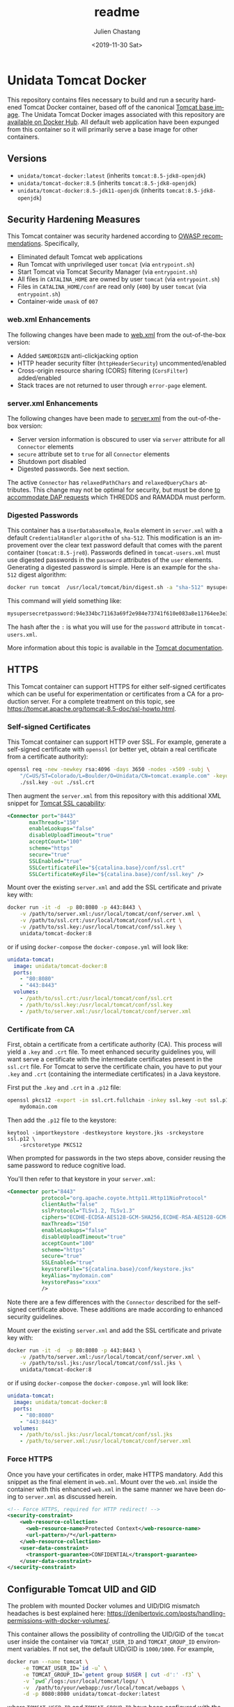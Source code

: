 #+OPTIONS: ':nil *:t -:t ::t <:t H:3 \n:nil ^:t arch:headline author:t
#+OPTIONS: broken-links:nil c:nil creator:nil d:(not "LOGBOOK") date:t e:t
#+OPTIONS: email:nil f:t inline:t num:t p:nil pri:nil prop:nil stat:t tags:t
#+OPTIONS: tasks:t tex:t timestamp:t title:t toc:t todo:t |:t
#+OPTIONS: auto-id:t

#+TITLE: readme
#+DATE: <2019-11-30 Sat>
#+AUTHOR: Julien Chastang
#+EMAIL: chastang@ucar.edu
#+LANGUAGE: en
#+SELECT_TAGS: export
#+EXCLUDE_TAGS: noexport
#+CREATOR: Emacs 26.3 (Org mode 9.2.1)

* Setup                                                            :noexport:
  :PROPERTIES:
  :CUSTOM_ID: h-4B1C9588
  :END:

#+BEGIN_SRC emacs-lisp :results silent
  (setq org-confirm-babel-evaluate nil)
#+END_SRC

Publishing

#+BEGIN_SRC emacs-lisp :results silent
  (setq base-dir (concat (projectile-project-root) ".org"))

  (setq pub-dir (projectile-project-root))

  (setq org-publish-project-alist
        `(("orgfiles"
            :base-directory ,base-dir
            :recursive t
            :base-extension "org"
            :publishing-directory ,pub-dir
            :publishing-function org-gfm-publish-to-gfm)))
#+END_SRC

* Unidata Tomcat Docker
  :PROPERTIES:
  :CUSTOM_ID: h-CBB85014
  :END:

#+BEGIN_EXPORT HTML
<a href="https://travis-ci.org/Unidata/tomcat-docker"><img src="https://travis-ci.org/Unidata/tomcat-docker.svg?branch=master" alt="Travis Status"> </a>
#+END_EXPORT

This repository contains files necessary to build and run a security hardened Tomcat Docker container, based off of the canonical [[https://hub.docker.com/_/tomcat/][Tomcat base image]]. The Unidata Tomcat Docker images associated with this repository are [[https://hub.docker.com/r/unidata/tomcat-docker/][available on Docker Hub]]. All default web application have been expunged from this container so it will primarily serve a base image for other containers.

** Versions
   :PROPERTIES:
   :CUSTOM_ID: h-E01B4A0F
   :END:

- ~unidata/tomcat-docker:latest~ (inherits ~tomcat:8.5-jdk8-openjdk~)
- ~unidata/tomcat-docker:8.5~ (inherits ~tomcat:8.5-jdk8-openjdk~)
- ~unidata/tomcat-docker:8.5-jdk11-openjdk~ (inherits ~tomcat:8.5-jdk8-openjdk~)

** Security Hardening Measures
   :PROPERTIES:
   :CUSTOM_ID: h-C9AD76A0
   :END:

This Tomcat container was security hardened according to [[https://www.owasp.org/index.php/Securing_tomcat][OWASP recommendations]]. Specifically,

- Eliminated default Tomcat web applications
- Run Tomcat with unprivileged user ~tomcat~ (via ~entrypoint.sh~)
- Start Tomcat via Tomcat Security Manager (via ~entrypoint.sh~)
- All files in ~CATALINA_HOME~ are owned by user ~tomcat~ (via
  ~entrypoint.sh~)
- Files in ~CATALINA_HOME/conf~ are read only (~400~) by user ~tomcat~
  (via ~entrypoint.sh~)
- Container-wide ~umask~ of ~007~

*** web.xml Enhancements
    :PROPERTIES:
    :ID:       C4B231F2-F149-4718-B57D-167E7AA81090
    :CUSTOM_ID: h-1BF7025D
    :END:

The following changes have been made to [[./web.xml][web.xml]] from the out-of-the-box version:

- Added ~SAMEORIGIN~ anti-clickjacking option
- HTTP header security filter (~httpHeaderSecurity~) uncommented/enabled
- Cross-origin resource sharing (CORS) filtering (~CorsFilter~) added/enabled
- Stack traces are not returned to user through ~error-page~ element.

*** server.xml Enhancements
    :PROPERTIES:
    :CUSTOM_ID: h-BC90DBB0
    :END:

The following changes have been made to [[./server.xml][server.xml]] from the out-of-the-box version:

- Server version information is obscured to user via ~server~ attribute for all ~Connector~ elements
- ~secure~ attribute set to ~true~ for all  ~Connector~ elements
- Shutdown port disabled
- Digested passwords. See next section.

The active ~Connector~  has ~relaxedPathChars~ and ~relaxedQueryChars~ attributes. This change may not be optimal for security, but must be done [[https://github.com/Unidata/thredds-docker/issues/209][to accommodate DAP requests]] which THREDDS and RAMADDA must perform.

*** Digested Passwords
    :PROPERTIES:
    :CUSTOM_ID: h-2C497D80
    :END:

This container has a ~UserDatabaseRealm~, ~Realm~ element in ~server.xml~ with a default ~CredentialHandler~ ~algorithm~ of ~sha-512~. This modification is an improvement over the clear text password default that comes with the parent container (~tomcat:8.5-jre8~). Passwords defined in ~tomcat-users.xml~ must use digested passwords in the ~password~ attributes of the ~user~ elements. Generating a digested password is simple. Here is an example for the ~sha-512~ digest algorithm:

#+BEGIN_SRC sh
  docker run tomcat  /usr/local/tomcat/bin/digest.sh -a "sha-512" mysupersecretpassword
#+END_SRC

This command will yield something like:

#+BEGIN_SRC sh
  mysupersecretpassword:94e334bc71163a69f2e984e73741f610e083a8e11764ee3e396f6935c3911f49$1$a5530e17501f83a60286f6363a8647a277c9cfdb
#+END_SRC

The hash after the ~:~ is what you will use for the ~password~ attribute in ~tomcat-users.xml~.

More information about this topic is available in the  [[https://tomcat.apache.org/tomcat-8.5-doc/realm-howto.html#Digested_Passwords][Tomcat documentation]].

** HTTPS
   :PROPERTIES:
   :CUSTOM_ID: h-E0520F81
   :END:

This Tomcat container can support HTTPS for either self-signed certificates which can be useful for experimentation or certificates from a CA for a production server. For a complete treatment on this topic, see https://tomcat.apache.org/tomcat-8.5-doc/ssl-howto.html.

*** Self-signed Certificates
    :PROPERTIES:
    :CUSTOM_ID: h-AA504A54
    :END:

This Tomcat container can support HTTP over SSL. For example, generate a self-signed certificate with ~openssl~ (or better yet, obtain a real certificate from a certificate authority):

#+BEGIN_SRC sh
  openssl req -new -newkey rsa:4096 -days 3650 -nodes -x509 -subj \
      "/C=US/ST=Colorado/L=Boulder/O=Unidata/CN=tomcat.example.com" -keyout \
      ./ssl.key -out ./ssl.crt
#+END_SRC

Then augment the ~server.xml~ from this repository with this additional XML snippet for [[https://tomcat.apache.org/tomcat-8.0-doc/ssl-howto.html][Tomcat SSL capability]]:

#+BEGIN_SRC xml
  <Connector port="8443"
         maxThreads="150"
         enableLookups="false"
         disableUploadTimeout="true"
         acceptCount="100"
         scheme="https"
         secure="true"
         SSLEnabled="true"
         SSLCertificateFile="${catalina.base}/conf/ssl.crt"
         SSLCertificateKeyFile="${catalina.base}/conf/ssl.key" />
#+END_SRC

Mount over the existing ~server.xml~ and add the SSL certificate and
private key with:

#+BEGIN_SRC sh
  docker run -it -d  -p 80:8080 -p 443:8443 \
      -v /path/to/server.xml:/usr/local/tomcat/conf/server.xml \
      -v /path/to/ssl.crt:/usr/local/tomcat/conf/ssl.crt \
      -v /path/to/ssl.key:/usr/local/tomcat/conf/ssl.key \
      unidata/tomcat-docker:8
#+END_SRC

or if using ~docker-compose~ the ~docker-compose.yml~ will look like:

#+BEGIN_SRC yaml
  unidata-tomcat:
    image: unidata/tomcat-docker:8
    ports:
      - "80:8080"
      - "443:8443"
    volumes:
      - /path/to/ssl.crt:/usr/local/tomcat/conf/ssl.crt
      - /path/to/ssl.key:/usr/local/tomcat/conf/ssl.key
      - /path/to/server.xml:/usr/local/tomcat/conf/server.xml
#+END_SRC

*** Certificate from CA
    :PROPERTIES:
    :CUSTOM_ID: h-0B755481
    :END:

First, obtain a certificate from a certificate authority (CA). This process will yield a ~.key~ and ~.crt~ file. To meet enhanced security guidelines you, will want serve a certificate with the intermediate certificates present in the ~ssl.crt~ file. For Tomcat to serve the certificate chain, you have to put your ~.key~ and ~.crt~ (containing the intermediate certificates) in a Java keystore.

First put the ~.key~ and ~.crt~ in a ~.p12~ file:

#+BEGIN_SRC sh
  openssl pkcs12 -export -in ssl.crt.fullchain -inkey ssl.key -out ssl.p12 -name \
      mydomain.com
#+END_SRC

Then add the ~.p12~ file to the keystore:

#+BEGIN_SRC
keytool -importkeystore -destkeystore keystore.jks -srckeystore ssl.p12 \
    -srcstoretype PKCS12
#+END_SRC

When prompted for passwords in the two steps above, consider reusing the same password to reduce cognitive load.

You'll then refer to that keystore in your ~server.xml~:

#+BEGIN_SRC xml
<Connector port="8443"
           protocol="org.apache.coyote.http11.Http11NioProtocol"
           clientAuth="false"
           sslProtocol="TLSv1.2, TLSv1.3"
           ciphers="ECDHE-ECDSA-AES128-GCM-SHA256,ECDHE-RSA-AES128-GCM-SHA256,ECDHE-ECDSA-AES256-GCM-SHA384,ECDHE-RSA-AES256-GCM-SHA384,ECDHE-ECDSA-CHACHA20-POLY1305,ECDHE-RSA-CHACHA20-POLY1305,DHE-RSA-AES128-GCM-SHA256,DHE-RSA-AES256-GCM-SHA384"
           maxThreads="150"
           enableLookups="false"
           disableUploadTimeout="true"
           acceptCount="100"
           scheme="https"
           secure="true"
           SSLEnabled="true"
           keystoreFile="${catalina.base}/conf/keystore.jks"
           keyAlias="mydomain.com"
           keystorePass="xxxx"
           />
#+END_SRC

Note there are a few differences with the ~Connector~ described for the self-signed certificate above. These additions are made according to enhanced security guidelines.

Mount over the existing ~server.xml~ and add the SSL certificate and private key with:

#+BEGIN_SRC sh
  docker run -it -d  -p 80:8080 -p 443:8443 \
      -v /path/to/server.xml:/usr/local/tomcat/conf/server.xml \
      -v /path/to/ssl.jks:/usr/local/tomcat/conf/ssl.jks \
      unidata/tomcat-docker:8
#+END_SRC

or if using ~docker-compose~ the ~docker-compose.yml~ will look like:

#+BEGIN_SRC yaml
  unidata-tomcat:
    image: unidata/tomcat-docker:8
    ports:
      - "80:8080"
      - "443:8443"
    volumes:
      - /path/to/ssl.jks:/usr/local/tomcat/conf/ssl.jks
      - /path/to/server.xml:/usr/local/tomcat/conf/server.xml
#+END_SRC

*** Force HTTPS
    :PROPERTIES:
    :CUSTOM_ID: h-646F65DF
    :END:

Once you have your certificates in order, make HTTPS mandatory. Add this snippet as the final element in  ~web.xml~. Mount over the ~web.xml~ inside the container with this enhanced ~web.xml~ in the same manner we have been doing to ~server.xml~ as discussed herein.

#+BEGIN_SRC xml
  <!-- Force HTTPS, required for HTTP redirect! -->
  <security-constraint>
      <web-resource-collection>
        <web-resource-name>Protected Context</web-resource-name>
        <url-pattern>/*</url-pattern>
      </web-resource-collection>
      <user-data-constraint>
        <transport-guarantee>CONFIDENTIAL</transport-guarantee>
      </user-data-constraint>
  </security-constraint>
#+END_SRC

** Configurable Tomcat UID and GID
   :PROPERTIES:
   :CUSTOM_ID: h-688F3648
   :END:

The problem with mounted Docker volumes and UID/DIG mismatch headaches is best explained here: https://denibertovic.com/posts/handling-permissions-with-docker-volumes/.

This container allows the possibility of controlling the UID/GID of the ~tomcat~ user inside the container via ~TOMCAT_USER_ID~ and ~TOMCAT_GROUP_ID~ environment variables. If not set, the default UID/GID is ~1000/1000~. For example,

#+BEGIN_SRC sh
  docker run --name tomcat \
       -e TOMCAT_USER_ID=`id -u` \
       -e TOMCAT_GROUP_ID=`getent group $USER | cut -d':' -f3` \
       -v `pwd`/logs:/usr/local/tomcat/logs/ \
       -v  /path/to/your/webapp:/usr/local/tomcat/webapps \
       -d -p 8080:8080 unidata/tomcat-docker:latest
#+END_SRC

where ~TOMCAT_USER_ID~ and ~TOMCAT_GROUP_ID~ have been configured with the UID/GID of the user running the container. If using ~docker-compose~, see ~compose.env~ to configure the UID/GID of user ~tomcat~ inside the container.

This feature enables greater control of file permissions written outside the container via mounted volumes (e.g., files contained within the Tomcat logs directory such as ~catalina.out~).

Note that containers that inherit this container and have overridden ~entrypoint.sh~ will have to take into account user ~tomcat~ is no longer assumed in the ~Dockerfile~. Rather the ~tomcat~ user is now created within the ~entrypoint.sh~ and those overriding ~entrypoint.sh~ should take this fact into account.  Also note that this UID/GID configuration option will not work on operating systems where Docker is not native (e.g., macOS).
